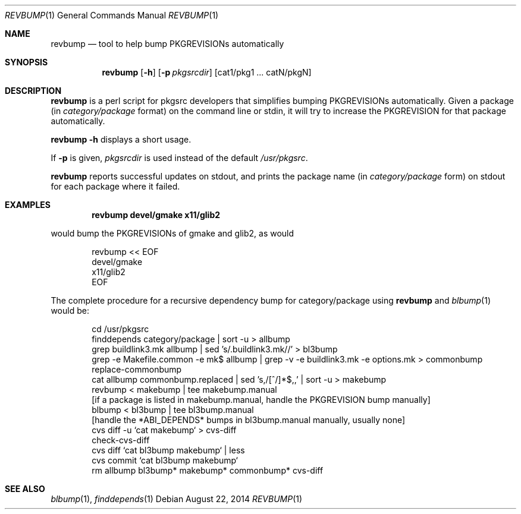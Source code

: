 .\"	$NetBSD: revbump.1,v 1.21 2014/08/22 11:26:25 wiz Exp $
.\"
.\" Copyright (c) 2003, 2004, 2005, 2006, 2010, 2012, 2013, 2014 The NetBSD Foundation, Inc.
.\"
.\" This code was originally contributed to the NetBSD Foundation, Inc.
.\" by Julio Merino <jmmv@NetBSD.org> and Thomas Klausner <wiz@NetBSD.org>.
.\"
.\" Redistribution and use in source and binary forms, with or without
.\" modification, are permitted provided that the following conditions
.\" are met:
.\" 1. Redistributions of source code must retain the above copyright
.\"    notice, this list of conditions and the following disclaimer.
.\" 2. Redistributions in binary form must reproduce the above copyright
.\"    notice, this list of conditions and the following disclaimer in
.\"    the documentation and/or other materials provided with the
.\"    distribution.
.\" 3. Neither the name of author nor the names of its contributors may
.\"    be used to endorse or promote products derived from this software
.\"    without specific prior written permission.
.\"
.\" THIS SOFTWARE IS PROVIDED BY THE NETBSD FOUNDATION, INC. AND
.\" CONTRIBUTORS ``AS IS'' AND ANY EXPRESS OR IMPLIED WARRANTIES,
.\" INCLUDING, BUT NOT LIMITED TO, THE IMPLIED WARRANTIES OF
.\" MERCHANTABILITY AND FITNESS FOR A PARTICULAR PURPOSE ARE DISCLAIMED.
.\" IN NO EVENT SHALL THE FOUNDATION OR CONTRIBUTORS BE LIABLE FOR ANY
.\" DIRECT, INDIRECT, INCIDENTAL, SPECIAL, EXEMPLARY, OR CONSEQUENTIAL
.\" DAMAGES (INCLUDING, BUT NOT LIMITED TO, PROCUREMENT OF SUBSTITUTE
.\" GOODS OR SERVICES; LOSS OF USE, DATA, OR PROFITS; OR BUSINESS
.\" INTERRUPTION) HOWEVER CAUSED AND ON ANY THEORY OF LIABILITY, WHETHER
.\" IN CONTRACT, STRICT LIABILITY, OR TORT (INCLUDING NEGLIGENCE OR
.\" OTHERWISE) ARISING IN ANY WAY OUT OF THE USE OF THIS SOFTWARE, EVEN
.\" IF ADVISED OF THE POSSIBILITY OF SUCH DAMAGE.
.\"
.Dd August 22, 2014
.Dt REVBUMP 1
.Os
.Sh NAME
.Nm revbump
.Nd tool to help bump PKGREVISIONs automatically
.Sh SYNOPSIS
.Nm
.Op Fl h
.Op Fl p Ar pkgsrcdir
.Op cat1/pkg1 ... catN/pkgN
.Sh DESCRIPTION
.Nm
is a perl script for pkgsrc developers that simplifies bumping
PKGREVISIONs automatically.
Given a package (in
.Ar category/package
format) on the command line or stdin, it will try to increase
the PKGREVISION for that package automatically.
.Pp
.Nm Fl h
displays a short usage.
.Pp
If
.Fl p
is given,
.Ar pkgsrcdir
is used instead of the default
.Pa /usr/pkgsrc .
.Pp
.Nm
reports successful updates on stdout, and prints the package name
(in
.Ar category/package
form) on stdout for each package where it failed.
.Sh EXAMPLES
.Dl revbump devel/gmake x11/glib2
.Pp
would bump the PKGREVISIONs of gmake and glib2, as would
.Bd -literal -offset indent
revbump \*[Lt]\*[Lt] EOF
devel/gmake
x11/glib2
EOF
.Ed
.Pp
The complete procedure for a recursive dependency bump for
category/package using
.Nm
and
.Xr blbump 1
would be:
.Bd -literal -offset indent
cd /usr/pkgsrc
finddepends category/package | sort -u \*[Gt] allbump
grep buildlink3.mk allbump | sed 's/.buildlink3.mk//' \*[Gt] bl3bump
grep -e Makefile.common -e mk$ allbump | grep -v -e buildlink3.mk -e options.mk > commonbump
replace-commonbump
cat allbump commonbump.replaced | sed 's,/[^/]*$,,' | sort -u \*[Gt] makebump
revbump \*[Lt] makebump | tee makebump.manual
[if a package is listed in makebump.manual, handle the PKGREVISION bump manually]
blbump \*[Lt] bl3bump | tee bl3bump.manual
[handle the *ABI_DEPENDS* bumps in bl3bump.manual manually, usually none]
cvs diff -u `cat makebump` > cvs-diff
check-cvs-diff 
cvs diff `cat bl3bump makebump` | less
cvs commit `cat bl3bump makebump`
rm allbump bl3bump* makebump* commonbump* cvs-diff
.Ed
.Sh SEE ALSO
.Xr blbump 1 ,
.Xr finddepends 1
